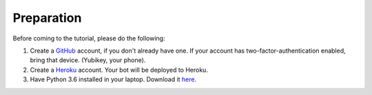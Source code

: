 Preparation
===========

Before coming to the tutorial, please do the following:

1. Create a `GitHub <https://github.com/>`_ account, if you don't already have one.
   If your account has two-factor-authentication enabled, bring that device.
   (Yubikey, your phone).

2. Create a `Heroku <https://heroku.com>`_ account. Your bot will be deployed to
   Heroku.

3. Have Python 3.6 installed in your laptop. Download it `here <https://www.python.org/downloads/>`_.

